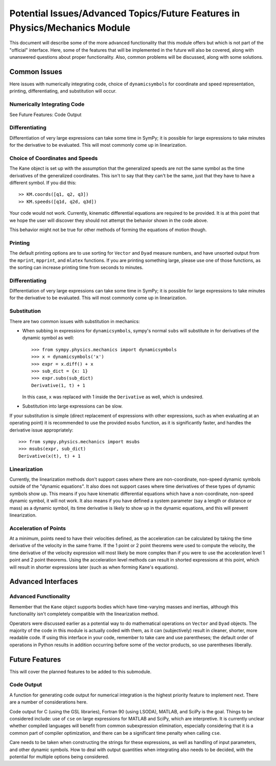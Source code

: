 ============================================================================
Potential Issues/Advanced Topics/Future Features in Physics/Mechanics Module
============================================================================

This document will describe some of the more advanced functionality that this
module offers but which is not part of the "official" interface. Here, some of
the features that will be implemented in the future will also be covered, along
with unanswered questions about proper functionality. Also, common problems
will be discussed, along with some solutions.

Common Issues
=============
Here issues with numerically integrating code, choice of ``dynamicsymbols`` for
coordinate and speed representation, printing, differentiating, and
substitution will occur.

Numerically Integrating Code
----------------------------
See Future Features: Code Output

Differentiating
---------------
Differentiation of very large expressions can take some time in SymPy; it is
possible for large expressions to take minutes for the derivative to be
evaluated. This will most commonly come up in linearization.

Choice of Coordinates and Speeds
--------------------------------
The Kane object is set up with the assumption that the generalized speeds are
not the same symbol as the time derivatives of the generalized coordinates.
This isn't to say that they can't be the same, just that they have to have a
different symbol. If you did this: ::

  >> KM.coords([q1, q2, q3])
  >> KM.speeds([q1d, q2d, q3d])

Your code would not work. Currently, kinematic differential equations are
required to be provided. It is at this point that we hope the user will
discover they should not attempt the behavior shown in the code above.

This behavior might not be true for other methods of forming the equations of
motion though.

Printing
--------
The default printing options are to use sorting for ``Vector`` and ``Dyad``
measure numbers, and have unsorted output from the ``mprint``, ``mpprint``, and
``mlatex`` functions. If you are printing something large, please use one of
those functions, as the sorting can increase printing time from seconds to
minutes.

Differentiating
---------------
Differentiation of very large expressions can take some time in SymPy; it is
possible for large expressions to take minutes for the derivative to be
evaluated. This will most commonly come up in linearization.

Substitution
------------
There are two common issues with substitution in mechanics:

- When subbing in expressions for ``dynamicsymbols``, sympy's normal ``subs``
  will substitute in for derivatives of the dynamic symbol as well: ::

    >>> from sympy.physics.mechanics import dynamicsymbols
    >>> x = dynamicsymbols('x')
    >>> expr = x.diff() + x
    >>> sub_dict = {x: 1}
    >>> expr.subs(sub_dict)
    Derivative(1, t) + 1

  In this case, ``x`` was replaced with 1 inside the ``Derivative`` as well,
  which is undesired.

- Substitution into large expressions can be slow.

If your substitution is simple (direct replacement of expressions with other
expressions, such as when evaluating at an operating point) it is recommended
to use the provided ``msubs`` function, as it is significantly faster, and
handles the derivative issue appropriately: ::

  >>> from sympy.physics.mechanics import msubs
  >>> msubs(expr, sub_dict)
  Derivative(x(t), t) + 1

Linearization
-------------
Currently, the linearization methods don't support cases where there are
non-coordinate, non-speed dynamic symbols outside of the "dynamic equations".
It also does not support cases where time derivatives of these types of dynamic
symbols show up. This means if you have kinematic differential equations which
have a non-coordinate, non-speed dynamic symbol, it will not work. It also
means if you have defined a system parameter (say a length or distance or mass)
as a dynamic symbol, its time derivative is likely to show up in the dynamic
equations, and this will prevent linearization.

Acceleration of Points
----------------------
At a minimum, points need to have their velocities defined, as the acceleration
can be calculated by taking the time derivative of the velocity in the same
frame. If the 1 point or 2 point theorems were used to compute the velocity,
the time derivative of the velocity expression will most likely be more complex
than if you were to use the acceleration level 1 point and 2 point theorems.
Using the acceleration level methods can result in shorted expressions at this
point, which will result in shorter expressions later (such as when forming
Kane's equations).


Advanced Interfaces
===================

Advanced Functionality
----------------------
Remember that the ``Kane`` object supports bodies which have time-varying
masses and inertias, although this functionality isn't completely compatible
with the linearization method.

Operators were discussed earlier as a potential way to do mathematical
operations on ``Vector`` and ``Dyad`` objects. The majority of the code in this
module is actually coded with them, as it can (subjectively) result in cleaner,
shorter, more readable code. If using this interface in your code, remember to
take care and use parentheses; the default order of operations in Python
results in addition occurring before some of the vector products, so use
parentheses liberally.


Future Features
===============

This will cover the planned features to be added to this submodule.

Code Output
-----------
A function for generating code output for numerical integration is the highest
priority feature to implement next. There are a number of considerations here.

Code output for C (using the GSL libraries), Fortran 90 (using LSODA), MATLAB,
and SciPy is the goal. Things to be considered include: use of ``cse`` on large
expressions for MATLAB and SciPy, which are interpretive. It is currently unclear
whether compiled languages will benefit from common subexpression elimination,
especially considering that it is a common part of compiler optimization, and
there can be a significant time penalty when calling ``cse``.

Care needs to be taken when constructing the strings for these expressions, as
well as handling of input parameters, and other dynamic symbols. How to deal
with output quantities when integrating also needs to be decided, with the
potential for multiple options being considered.
